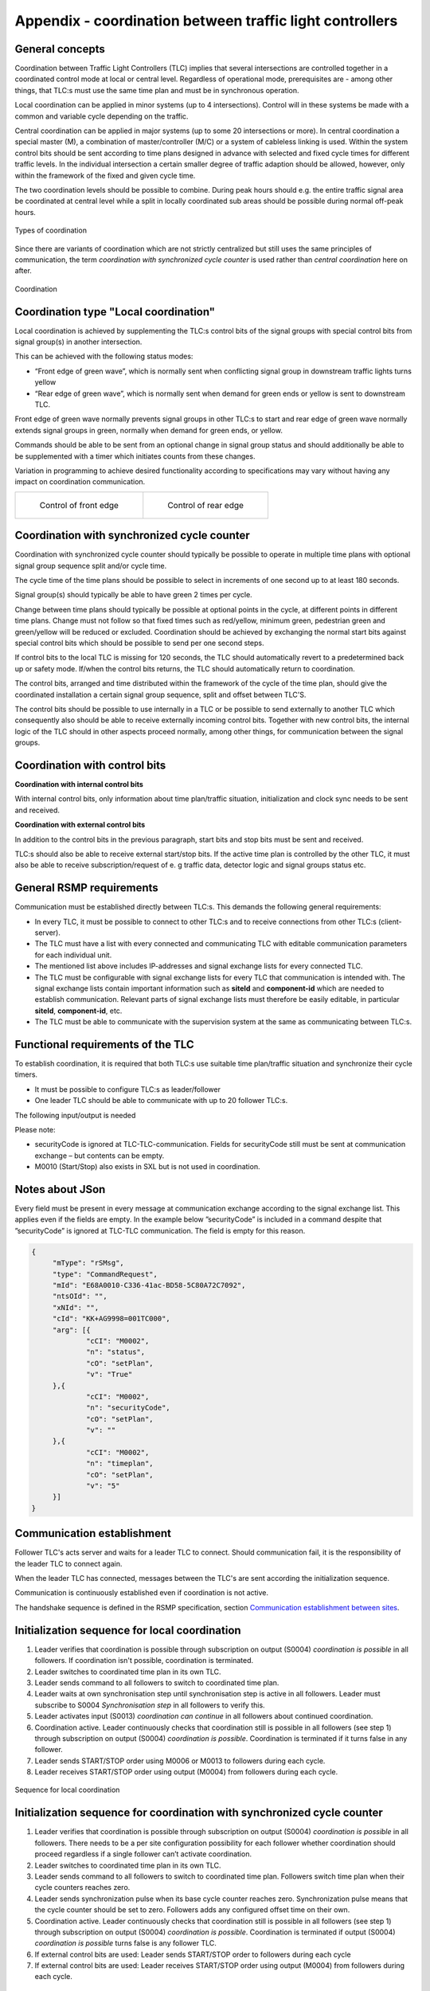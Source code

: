 Appendix - coordination between traffic light controllers
=========================================================

General concepts
----------------
Coordination between Traffic Light Controllers (TLC) implies that several
intersections are controlled together in a coordinated control mode at
local or central level. Regardless of operational mode, prerequisites
are - among other things, that TLC:s must use the same time plan and must
be in synchronous operation. 

Local coordination can be applied in minor systems (up to 4
intersections). Control will in these systems be made with a common and
variable cycle depending on the traffic.

Central coordination can be applied in major systems (up to some 20
intersections or more). In central coordination a special master (M),
a combination of master/controller (M/C) or a system of cableless linking
is used. Within the system control bits should be sent according to time
plans designed in advance with selected and fixed cycle times for 
different traffic levels. In the individual intersection a certain
smaller degree of traffic adaption should be allowed, however, only
within the framework of the fixed and given cycle time.

The two coordination levels should be possible to combine. During peak
hours should e.g. the entire traffic signal area be coordinated at
central level while a split in locally coordinated sub areas should be
possible during normal off-peak hours.

.. figure:: /img/types_of_coordination.png
   :align: center
   :scale: 60%

   Types of coordination

Since there are variants of coordination which are not strictly
centralized but still uses the same principles of communication, the
term *coordination with synchronized cycle counter* is used rather than
*central coordination* here on after.

.. figure:: /img/coordination.png
   :align: center
   :scale: 40%

   Coordination

Coordination type "Local coordination"
--------------------------------------
Local coordination is achieved by supplementing the TLC:s control bits
of the signal groups with special control bits from signal group(s) in
another intersection.

This can be achieved with the following status modes:

- “Front edge of green wave”, which is normally sent when conflicting
  signal group in downstream traffic lights turns yellow
- “Rear edge of green wave”, which is normally sent when demand for
  green ends or yellow is sent to downstream TLC.

Front edge of green wave normally prevents signal groups in other TLC:s
to start and rear edge of green wave normally extends signal groups in
green, normally when demand for green ends, or yellow.  

Commands should be able to be sent from an optional change in signal
group status and should additionally be able to be supplemented with a
timer which initiates counts from these changes.

Variation in programming to achieve desired functionality according to
specifications may vary without having any impact on coordination
communication.

+---------------------------------+--------------------------------+
| .. figure:: /img/front_edge.png | .. figure:: /img/rear_edge.png |
|    :scale: 40%                  |    :scale: 40%                 |
|                                 |                                |
|    Control of front edge        |    Control of rear edge        |
+---------------------------------+--------------------------------+

Coordination with synchronized cycle counter
--------------------------------------------
Coordination with synchronized cycle counter should typically be possible
to operate in multiple time plans with optional signal group sequence
split and/or cycle time.

The cycle time of the time plans should be possible to select in
increments of one second up to at least 180 seconds.

Signal group(s) should typically be able to have green 2 times per cycle.

Change between time plans should typically be possible at optional points
in the cycle, at different points in different time plans. Change
must not follow so that fixed times such as red/yellow, minimum green,
pedestrian green and green/yellow will be reduced or excluded.
Coordination should be achieved by exchanging the normal start bits
against special control bits which should be possible to send per one
second steps.

If control bits to the local TLC is missing for 120 seconds, the TLC
should automatically revert to a predetermined back up or safety mode.
If/when the control bits returns, the TLC should automatically return to
coordination.

The control bits, arranged and time distributed within the framework of
the cycle of the time plan, should give the coordinated installation a
certain signal group sequence, split and offset between TLC'S. 
 
The control bits should be possible to use internally in a TLC or be
possible to send externally to another TLC which consequently also
should be able to receive externally incoming control bits. Together
with new control bits, the internal logic of the TLC should in
other aspects proceed normally, among other things, for
communication between the signal groups.

Coordination with control bits
------------------------------
**Coordination with internal control bits**

With internal control bits, only information about time plan/traffic
situation, initialization and clock sync needs to be sent and received.

**Coordination with external control bits**

In addition to the control bits in the previous paragraph, start bits
and stop bits must be sent and received. 

TLC:s should also be able to receive external start/stop bits. If the
active time plan is controlled by the other TLC, it must also be able
to receive subscription/request of e. g traffic data, detector logic
and signal groups status etc. 

General RSMP requirements
-------------------------
Communication must be established directly between TLC:s. This demands
the following general requirements:

- In every TLC, it must be possible to connect to other TLC:s and to
  receive connections from other TLC:s (client-server).

- The TLC must have a list with every connected and communicating TLC
  with editable communication parameters for each individual unit.

- The mentioned list above includes IP-addresses and signal exchange
  lists for every connected TLC. 

- The TLC must be configurable with signal exchange lists for every TLC
  that communication is intended with.  The signal exchange lists
  contain important information such as **siteId** and **component-id**
  which are needed to establish communication. Relevant parts of signal
  exchange lists must therefore be easily editable, in particular
  **siteId**, **component-id**, etc.

- The TLC must be able to communicate with the supervision system at the
  same as communicating between TLC:s.

Functional requirements of the TLC
----------------------------------
To establish coordination, it is required that both TLC:s use suitable
time plan/traffic situation and synchronize their cycle timers.

- It must be possible to configure TLC:s as leader/follower

- One leader TLC should be able to communicate with up to 20 follower
  TLC:s.

The following input/output is needed

.. figtable::
   :nofig:
   :label: table-input
   :caption: Input needed
   :loc: H
   :spec: >{\raggedright\arraybackslash}p{0.25\linewidth} p{0.75\linewidth}

   ==================== ============
   Command types        Description
   ==================== ============
   M0002                Time plan
   M0006/M0013 (Input)  Coordination can continue (local coordination) (true/false)
   M0006/M0013 (Input)  Synchronization pulse (coordination with synchronized cycle counter) (true/false)
   M0006/M0013 (Input)  START/STOP bit (true/false)
   ==================== ============

..

.. figtable::
   :nofig:
   :label: table-output
   :caption: Output needed
   :loc: H
   :spec: >{\raggedright\arraybackslash}p{0.15\linewidth} p{0.50\linewidth}

   =============== ============
   Status types    Description
   =============== ============
   S0004 (Output)  Coordination is possible (true/false)
   S0004 (Output)  Synchronization step (local coordination) (true/false)
   S0004 (Output)  START/STOP bit (true/false)
   =============== ============

..

Please note:

- securityCode is ignored at TLC-TLC-communication. Fields for
  securityCode still must be sent at communication exchange – but
  contents can be empty.

- M0010 (Start/Stop) also exists in SXL but is not used in coordination.

Notes about JSon
----------------
Every field must be present in every message at communication exchange
according to the signal exchange list. This applies even if the fields
are empty. In the example below ”securityCode” is included in a command
despite that ”securityCode” is ignored at TLC-TLC communication. The
field is empty for this reason.

.. code-block:: json
   :name: json-basic

   {
   	"mType": "rSMsg",
   	"type": "CommandRequest",
   	"mId": "E68A0010-C336-41ac-BD58-5C80A72C7092",
   	"ntsOId": "",
   	"xNId": "",
   	"cId": "KK+AG9998=001TC000",
   	"arg": [{
   		"cCI": "M0002",
   		"n": "status",
   		"cO": "setPlan",
   		"v": "True"
   	},{
   		"cCI": "M0002",
   		"n": "securityCode",
   		"cO": "setPlan",
   		"v": ""
   	},{
   		"cCI": "M0002",
   		"n": "timeplan",
   		"cO": "setPlan",
   		"v": "5"
   	}]
   }

Communication establishment
---------------------------
Follower TLC's acts server and waits for a leader TLC to connect.
Should communication fail, it is the responsibility of the leader
TLC to connect again.

When the leader TLC has connected, messages between the TLC's are
sent according the initialization sequence.

Communication is continuously established even if coordination is not
active.

The handshake sequence is defined in the RSMP specification, section
`Communication establishment between sites <https://rsmp-nordic.github.io/rsmp_core/applicability/transport_of_data.html#communication-establishment-between-sites>`_.

Initialization sequence for local coordination
----------------------------------------------
1. Leader verifies that coordination is possible through subscription
   on output (S0004) *coordination is possible* in all followers. If
   coordination isn't possible, coordination is terminated.
2. Leader switches to coordinated time plan in its own TLC.
3. Leader sends command to all followers to switch to coordinated time
   plan.
4. Leader waits at own synchronisation step until synchronisation
   step is active in all followers. Leader must subscribe to
   S0004 *Synchronisation step* in all followers to verify this.
5. Leader activates input (S0013) *coordination can continue*
   in all followers about continued coordination.
6. Coordination active. Leader continuously checks that coordination
   still is possible in all followers (see step 1) through subscription
   on output (S0004) *coordination is possible*. Coordination is
   terminated if it turns false in any follower.
7. Leader sends START/STOP order using M0006 or M0013 to followers
   during each cycle.
8. Leader receives START/STOP order using output (M0004) from followers
   during each cycle.

.. figure:: /img/local_coordination.png
   :align: center

   Sequence for local coordination

Initialization sequence for coordination with synchronized cycle counter
------------------------------------------------------------------------
1. Leader verifies that coordination is possible through subscription
   on output (S0004) *coordination is possible* in all followers. There
   needs to be a per site configuration possibility for each follower
   whether coordination should proceed regardless if a single follower
   can’t activate coordination.
2. Leader switches to coordinated time plan in its own TLC.
3. Leader sends command to all followers to switch to coordinated time
   plan. Followers switch time plan when their cycle counters reaches
   zero.
4. Leader sends synchronization pulse when its base cycle counter
   reaches zero. Synchronization pulse means that the cycle counter
   should be set to zero. Followers adds any configured offset time on
   their own.
5. Coordination active. Leader continuously checks that coordination
   still is possible in all followers (see step 1) through subscription
   on output (S0004) *coordination is possible*. Coordination is
   terminated if output (S0004) *coordination is possible* turns false is
   any follower TLC.
6. If external control bits are used: Leader sends START/STOP order to
   followers during each cycle
7. If external control bits are used: Leader receives START/STOP order
   using output (M0004) from followers during each cycle.

.. figure:: /img/central_coordination.png
   :align: center

   Sequence for coordination with synchronized cycle timer

Termination sequence
--------------------
1. If using local coordination, the leader TLC deactivates input (S0013)
   *coordination can continue* in all followers.
2. The leader TLC sends a command to followers to change time plan
   according to own programming, this command can also come from a
   supervision system.

Message priority
----------------
At simultaneous communication TLC-TLC and TLC-supervision system –
then TLC-supervision system has higher priority.

Error handling
--------------
If a command or status request refers to a signal group or detector
logic which does not exist, then only MessageNotAck will be sent as
answer. No response on command (CommandResponse / StatusUpdate /
StatusResponse) needs to be sent because no command is executed.

A command should be acknowledged when received using CommandResponse,
but for certain commands this is no guarantee that the command really
is executed. To confirm command execution, Leader TLC needs to
subscribe to corresponding statuses and check whether expected statues
changes according to command.

MessageNotAck terminates coordination, but communication continues
to be active. 

If an error occurs which causes MessageNotAck to be sent, then alarm
A0005 must continuously be activated in the TLC.

- Alarm is activated at first received MessageNotAck. The TLC should not
  try to send the same command multiple times as an effect of
  MessageNotAck with the intention of later succeeding with the command.

- Alarm is activated in both of the TLC:s sending MessageNotAck
  as well as the TLC the message.

- Alarm A0005 is sent to the supervision system.

- The next message which leads to MessageAck deactivates
  alarm A0005

Error codes for MessageNotAck
-----------------------------
In order to standardize contents in MessageNotAck (”reason”), use this
common error code list


.. figtable::
   :nofig:
   :label: table-error
   :caption: Error codes
   :loc: H
   :spec: >{\raggedright\arraybackslash}p{0.35\linewidth} p{0.60\linewidth}

   ================================ ===========
   Error code (Content of "Reason") Description
   ================================ ===========
   0001                             SXL mismatch. Command does not exist
   0002                             SXL mismatch. Status does not exist
   0003                             SXL mismatch. Wrong number of arguments
   0004                             SXL mismatch. Argument out of range
   0005                             SXL mismatch. Argument improperly formatted
   0006                             I/O out of range or not found
   0007                             I/O cannot be modified
   0008                             Plan does not exist
   0009                             Plan cannot be changed due to higher priority command
   0010                             CPU error
   0011                             Invalid message
   ================================ ===========

..
